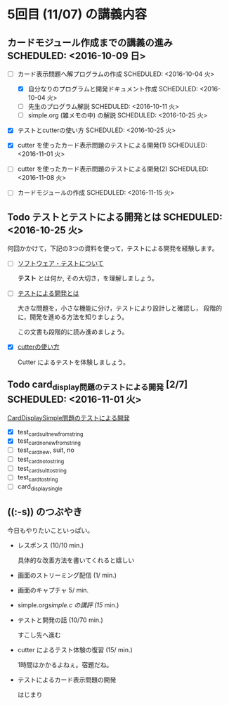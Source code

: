 * 5回目 (11/07) の講義内容
** カードモジュール作成までの講義の進み SCHEDULED: <2016-10-09 日>
    
   - [-] カード表示問題へ解プログラムの作成 SCHEDULED: <2016-10-04 火>
     - [X] 自分なりのプログラムと開発ドキュメント作成  SCHEDULED: <2016-10-04 火>
     - [-] 先生のプログラム解説  SCHEDULED: <2016-10-11 火>
     - [-] simple.org (雑メモの中) の解説  SCHEDULED: <2016-10-25 火>

   - [X] テストとcutterの使い方 SCHEDULED: <2016-10-25 火>

   - [X] cutter を使ったカード表示問題のテストによる開発(1) SCHEDULED: <2016-11-01 火>
   - [ ] cutter を使ったカード表示問題のテストによる開発(2) SCHEDULED: <2016-11-08 火>
   - [ ] カードモジュールの作成 SCHEDULED: <2016-11-15 火>

** Todo テストとテストによる開発とは SCHEDULED: <2016-10-25 火>

何回かかけて，下記の3つの資料を使って，テストによる開発を経験します。

- [-] [[./org-docs/software-test.org][ソフトウェア・テストについて]]

  *テスト* とは何か, その大切さ，を理解しましょう。

- [-] [[./org-docs/what-is-tdd.org][テストによる開発とは]]

  大きな問題を，小さな機能に分け，テストにより設計しと確認し，
  段階的に，開発を進める方法を知りましょう。

  この文書も段階的に読み進めましょう。
   
- [X] [[./org-docs/cutter.org][cutterの使い方]] 

  Cutter によるテストを体験しましょう。

** Todo card_display問題のテストによる開発 [2/7] SCHEDULED: <2016-11-01 火>

    [[./org-docs/tdd-card-display-simple.org][CardDisplaySimple問題のテストによる開発]] 

     - [X] test_card_suit_new_from_string
     - [X] test_card_no_new_from_string
     - [ ] test_card_new, suit, no
     - [ ] test_card_no_to_string
     - [ ] test_card_suit_to_string
     - [ ] test_card_to_string
     - [ ] card_display_single


** ((:-s)) のつぶやき

今日もやりたいこといっぱい。

- レスポンス (10/10 min.)

  具体的な改善方法を書いてくれると嬉しい

- 画面のストリーミング配信 (1/ min.)
- 画面のキャプチャ 5/ min.

- simple.org/simple.c の講評 (15/ min.)

- テストと開発の話 (10/70 min.)

  すこし先へ進む

- cutter によるテスト体験の復習 (15/ min.)

  1時間はかかるよねぇ。宿題だね。
   

- テストによるカード表示問題の開発

  はじまり


